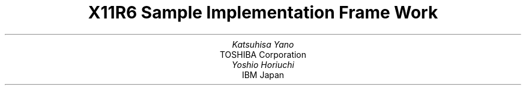 .\" $XConsortium$
.\" To print this out, type tbl macros.t ThisFile | troff -ms
.EH ''''
.OH ''''
.EF ''''
.OF ''''
.fp 6 I
.fp 7 C
.fp 8 CB
.ps 11
.nr PS 11
\&
.TL
\s+3\fBX11R6 Sample Implementation Frame Work\fP\s-3
.sp 2
.AU
Katsuhisa Yano
.AI
TOSHIBA Corporation
.AU
Yoshio Horiuchi
.AI
IBM Japan
.ce 0
.br
\&
.LP
.sp 5
.PS 9
.nr PS 9
.LP
.DS C
X Window System is a trademark of M.I.T.
.sp
Copyright \(co 1994 by TOSHIBA Corporation
.sp
Copyright \(co 1994 by IBM Corporation
.DE
.sp 3
.LP
Permission to use, copy, modify, and distribute this documentation
for any purpose and without fee is hereby granted, provided
that the above copyright notice and this permission notice appear 
in all copies.
TOSHIBA Corporation and IBM Corporation make no representations about 
the suitability for any purpose of the information in this document.
This documentation is provided as is without express or implied warranty.
.ps 11
.nr PS 11
.bp 1
.EH '\fBSample Implementation Frame Work\fP''\fBX11, Release 6\fP'
.OH '\fBSample Implementation Frame Work\fP''\fBX11, Release 6\fP'
.EF ''\fB % \fP''
.OF ''\fB % \fP''
.NH 1
Preface 
.XS \*(SN Preface 
.XE 
.LP 
This document proposes to define the structures, methods and their 
signatures that are expected to be common to all locale dependent 
functions within the Xlib sample implementation.  The following 
illustration (Fig.1) is proposed to outline the separating of 
the components within the sample implementation.  
.LP
.\" figure start
.in +1c
... 0.237 5.796 5.24 10.14
... 0.000i 4.344i 5.003i 0.000i
.nr 00 \n(.u
.nf
.PS 4.344i 5.003i 
.br
.ps 11
\h'1.753i'\v'2.130i'\v'-.13m'\L'-1.000i\(br'\v'.13m'
.sp -1
\h'1.753i'\v'1.130i'\l'1.500i'
.sp -1
\h'3.253i'\v'1.130i'\v'-.13m'\L'1.000i\(br'\v'.13m'
.sp -1
\h'3.253i'\v'2.130i'\l'-1.500i'
.sp -1
\h'1.751i'\v'1.628i'\l'1.499i'
.sp -1
\h'2.500i'\v'1.128i'\v'-.13m'\L'0.500i\(br'\v'.13m'
.sp -1
\h'1.875i'\v'1.344i'\h'-0.0m'\v'0.2m'\s12\fRInput\fP
.sp -1
\h'1.875i'\v'1.532i'\h'-0.0m'\v'0.2m'\s12\fRMethod\fP
.sp -1
\h'2.625i'\v'1.344i'\h'-0.0m'\v'0.2m'\s12\fROutput\fP
.sp -1
\h'2.625i'\v'1.532i'\h'-0.0m'\v'0.2m'\s12\fRMethod\fP
.sp -1
\h'1.938i'\v'1.844i'\h'-0.0m'\v'0.2m'\s12\fR<Locl. Serv. API>\fP
.sp -1
\h'2.000i'\v'2.032i'\h'-0.0m'\v'0.2m'\s12\fRX Locale Object\fP
.sp -1
\h'3.503i'\v'1.630i'\v'-.13m'\L'-0.500i\(br'\v'.13m'
.sp -1
\h'3.503i'\v'1.130i'\l'1.500i'
.sp -1
\h'5.003i'\v'1.130i'\v'-.13m'\L'0.500i\(br'\v'.13m'
.sp -1
\h'5.003i'\v'1.630i'\l'-1.500i'
.sp -1
\h'3.625i'\v'1.344i'\h'-0.0m'\v'0.2m'\s12\fRC Library\fP
.sp -1
\h'4.250i'\v'1.532i'\h'-0.0m'\v'0.2m'\s12\fRANSI impl.\fP
.sp -1
\h'0.003i'\v'1.630i'\v'-.13m'\L'-0.500i\(br'\v'.13m'
.sp -1
\h'0.003i'\v'1.130i'\l'1.500i'
.sp -1
\h'1.503i'\v'1.130i'\v'-.13m'\L'0.500i\(br'\v'.13m'
.sp -1
\h'1.503i'\v'1.630i'\l'-1.500i'
.sp -1
\h'0.125i'\v'1.344i'\h'-0.0m'\v'0.2m'\s12\fRLocale Library\fP
.sp -1
\h'0.438i'\v'1.507i'\h'-0.0m'\v'0.2m'\s12\fRnon-AnSI impl.\fP
.sp -1
\h'3.500i'\v'0.782i'\h'-0.0m'\v'0.2m'\s12\fR<<  ANSI/MSE API >>\fP
.sp -1
\h'4.250i'\v'0.969i'\h'-0.0m'\v'0.2m'\h'-\w'\s12\fR(X Contrib)\fP'u/2u'\s12\fR(X Contrib)\fP\h'-\w'\s12\fR(X Contrib)\fP'u/2u'
.sp -1
\h'0.125i'\v'3.094i'\h'-0.0m'\v'0.2m'\s12\fRXLC_XLOCALE\fP
.sp -1
\h'0.125i'\v'3.282i'\h'-0.0m'\v'0.2m'\s12\fR- MB_CUR_MAX\fP
.sp -1
\h'0.125i'\v'3.444i'\h'-0.0m'\v'0.2m'\s12\fR- codeset info\fP
.sp -1
\h'0.125i'\v'3.607i'\h'-0.0m'\v'0.2m'\s12\fRo char/charset\fP
.sp -1
\h'0.125i'\v'3.769i'\h'-0.0m'\v'0.2m'\s12\fRo conv/charset\fP
.sp -1
\h'0.003i'\v'3.880i'\v'-.13m'\L'-1.000i\(br'\v'.13m'
.sp -1
\h'0.003i'\v'2.880i'\l'1.500i'
.sp -1
\h'1.503i'\v'2.880i'\v'-.13m'\L'1.000i\(br'\v'.13m'
.sp -1
\h'1.503i'\v'3.880i'\l'-1.500i'
.sp -1
\h'1.875i'\v'3.094i'\h'-0.0m'\v'0.2m'\s12\fRXLC_FONTSET\fP
.sp -1
\h'1.875i'\v'3.282i'\h'-0.0m'\v'0.2m'\s12\fR- fonset info\fP
.sp -1
\h'1.875i'\v'3.444i'\h'-0.0m'\v'0.2m'\s12\fR- charset info\fP
.sp -1
\h'1.875i'\v'3.607i'\h'-0.0m'\v'0.2m'\s12\fR- font/charset\fP
.sp -1
\h'1.875i'\v'3.769i'\h'-0.0m'\v'0.2m'\s12\fR- XLFD, GL/GR\fP
.sp -1
\h'1.753i'\v'3.880i'\v'-.13m'\L'-1.000i\(br'\v'.13m'
.sp -1
\h'1.753i'\v'2.880i'\l'1.500i'
.sp -1
\h'3.253i'\v'2.880i'\v'-.13m'\L'1.000i\(br'\v'.13m'
.sp -1
\h'3.253i'\v'3.880i'\l'-1.500i'
.sp -1
\h'3.625i'\v'3.444i'\h'-0.0m'\v'0.2m'\s12\fR- codeset info\fP
.sp -1
\h'3.625i'\v'3.607i'\h'-0.0m'\v'0.2m'\s12\fRo char/charset\fP
.sp -1
\h'3.625i'\v'3.769i'\h'-0.0m'\v'0.2m'\s12\fRo conv/charset\fP
.sp -1
\h'3.625i'\v'3.282i'\h'-0.0m'\v'0.2m'\s12\fR- MB_CUR_MAX\fP
.sp -1
\h'3.625i'\v'3.094i'\h'-0.0m'\v'0.2m'\s12\fRlocaledef DB\fP
.sp -1
\h'3.503i'\v'3.880i'\v'-.13m'\L'-1.000i\(br'\v'.13m'
.sp -1
\h'3.503i'\v'2.880i'\l'1.500i'
.sp -1
\h'5.003i'\v'2.880i'\v'-.13m'\L'1.000i\(br'\v'.13m'
.sp -1
\h'5.003i'\v'3.880i'\l'-1.500i'
.sp -1
\h'0.753i'\v'0.250i'\D'l0.000i -0.250i'
.sp -1
\h'0.753i'\l'3.500i'
.sp -1
\h'4.253i'\D'l0.000i 0.250i'
.sp -1
\h'4.253i'\v'0.250i'\l'-3.500i'
.sp -1
\h'2.500i'\v'0.157i'\h'-0.0m'\v'0.2m'\h'-\w'\s12\fRApplication\fP'u/2u'\s12\fRApplication\fP\h'-\w'\s12\fRApplication\fP'u/2u'
.sp -1
\v'0.782i'\h'-0.0m'\v'0.2m'\s12\fR<<  ANSI/MSE API >>\fP
.sp -1
\h'0.751i'\v'0.969i'\h'-0.0m'\v'0.2m'\h'-\w'\s12\fR(X Contrib)\fP'u/2u'\s12\fR(X Contrib)\fP\h'-\w'\s12\fR(X Contrib)\fP'u/2u'
.sp -1
\h'2.500i'\v'2.128i'\v'-.13m'\L'0.749i\(br'\v'.13m'
.sp -1
\h'2.475i'\v'2.777i'\D'l0.025i 0.100i'
.sp -1
\h'2.525i'\v'2.777i'\D'l-0.025i 0.100i'
.sp -1
\h'2.500i'\v'2.315i'\D'l-0.250i 0.187i'
.sp -1
\h'2.250i'\v'2.502i'\l'-1.124i'
.sp -1
\h'1.126i'\v'2.502i'\v'-.13m'\L'0.375i\(br'\v'.13m'
.sp -1
\h'1.101i'\v'2.777i'\D'l0.025i 0.100i'
.sp -1
\h'1.151i'\v'2.777i'\D'l-0.025i 0.100i'
.sp -1
\h'2.500i'\v'2.315i'\D'l0.250i 0.187i'
.sp -1
\h'2.750i'\v'2.502i'\l'1.125i'
.sp -1
\h'3.875i'\v'2.502i'\v'-.13m'\L'0.375i\(br'\v'.13m'
.sp -1
\h'3.850i'\v'2.777i'\D'l0.025i 0.100i'
.sp -1
\h'3.900i'\v'2.777i'\D'l-0.025i 0.100i'
.sp -1
\h'0.376i'\v'1.628i'\v'-.13m'\L'1.249i\(br'\v'.13m'
.sp -1
\h'0.351i'\v'2.777i'\D'l0.025i 0.100i'
.sp -1
\h'0.401i'\v'2.777i'\D'l-0.025i 0.100i'
.sp -1
\h'4.625i'\v'1.628i'\v'-.13m'\L'1.249i\(br'\v'.13m'
.sp -1
\h'4.600i'\v'2.777i'\D'l0.025i 0.100i'
.sp -1
\h'4.650i'\v'2.777i'\D'l-0.025i 0.100i'
.sp -1
\h'2.125i'\v'0.253i'\v'-.13m'\L'0.375i\(br'\v'.13m'
.sp -1
\h'2.100i'\v'0.528i'\D'l0.025i 0.100i'
.sp -1
\h'2.150i'\v'0.528i'\D'l-0.025i 0.100i'
.sp -1
\h'2.875i'\v'0.253i'\v'-.13m'\L'0.375i\(br'\v'.13m'
.sp -1
\h'2.850i'\v'0.528i'\D'l0.025i 0.100i'
.sp -1
\h'2.900i'\v'0.528i'\D'l-0.025i 0.100i'
.sp -1
\h'1.126i'\v'0.253i'\v'-.13m'\L'0.375i\(br'\v'.13m'
.sp -1
\h'1.101i'\v'0.528i'\D'l0.025i 0.100i'
.sp -1
\h'1.151i'\v'0.528i'\D'l-0.025i 0.100i'
.sp -1
\h'3.875i'\v'0.253i'\v'-.13m'\L'0.375i\(br'\v'.13m'
.sp -1
\h'3.850i'\v'0.528i'\D'l0.025i 0.100i'
.sp -1
\h'3.900i'\v'0.528i'\D'l-0.025i 0.100i'
.sp -1
\v'4.002i'\D'l0.125i 0.125i'
.sp -1
\h'0.125i'\v'4.127i'\l'3.000i'
.sp -1
\h'3.125i'\v'4.127i'\D'l0.125i -0.125i'
.sp -1
\h'3.500i'\v'4.002i'\D'l0.125i 0.125i'
.sp -1
\h'3.625i'\v'4.127i'\l'1.250i'
.sp -1
\h'4.875i'\v'4.127i'\D'l0.125i -0.125i'
.sp -1
\h'1.626i'\v'4.344i'\h'-0.0m'\v'0.2m'\h'-\w'\s12\fRXLocale Source (X Core)\fP'u/2u'\s12\fRXLocale Source (X Core)\fP\h'-\w'\s12\fRXLocale Source (X Core)\fP'u/2u'
.sp -1
\h'4.250i'\v'4.344i'\h'-0.0m'\v'0.2m'\h'-\w'\s12\fRSystem LOcale Source\fP'u/2u'\s12\fRSystem LOcale Source\fP\h'-\w'\s12\fRSystem LOcale Source\fP'u/2u'
.sp -1
\h'2.500i'\v'0.782i'\h'-0.0m'\v'0.2m'\h'-\w'\s12\fRXLib API\fP'u/2u'\s12\fRXLib API\fP\h'-\w'\s12\fRXLib API\fP'u/2u'
.sp -1
\h'2.500i'\v'0.969i'\h'-0.0m'\v'0.2m'\h'-\w'\s12\fR(X Core)\fP'u/2u'\s12\fR(X Core)\fP\h'-\w'\s12\fR(X Core)\fP'u/2u'
.sp -1
\h'1.751i'\v'0.782i'\h'-0.0m'\v'0.2m'\s12\fR<<\fP
.sp -1
\h'3.063i'\v'0.782i'\h'-0.0m'\v'0.2m'\s12\fR>>\fP
.sp -1
.sp 1+4.344i
.PE
.if \n(00 .fi
.in -1c
.\" figure end
.LP
.ce
.sp 6p
Fig.1 : Frame Work of Locale Service API Proposal
.LP
Generally speaking, the internationalized portion of Xlib (Locale
Dependent X, LDX) consists of three objects;
locale (LC) , input method (IM) and output method (OM).
The LC provides a set of information that depends on user's language
environment.  The IM manages text inputing, and the OM manages text
drawing.  Both IM and OM highly depend on LC data.
.LP
In X11R5, there are two sample implementations, Ximp and Xsi, for
Xlib internationalization.  But in both implementations, IM and OM
actually refer the private extension of LC.  It breaks coexistence 
of these two sample implementations.  For example, if a user creates 
a new OM for special purpose as a part of Ximp, it will not work with 
Xsi.
.LP
As a solution of this problem, we propose to define the standard
APIs between these three objects, and define the structure that are
common to these objects.
.LP
.NH 1
Objective
.XS \*(SN Objective
.XE 
.LP 
.IP \(bu
Explain the current X11R6 sample implementation
.IP \(bu
Document the common set of locale dependent interfaces
.IP \(bu
Provide more flexible pluggable layer
.LP
.NH 1
Locale Object Binding Functions
.XS \*(SN Locale Object Binding Functions
.XE 
.LP 
This chapter describes functions related locale object binding for
implementing the pluggable layer.
.LP
A locale loader is an entry point for locale object, which
instantiates XLCd object and binds locale methods with specified
locale name. The behavior of loader is implementation dependent.
And, what kind of loaders are available is also implementation
dependent.
.LP
The loader is called in 
.PN _XOpenLC, 
but caller of 
.PN _XOpenLC 
does not need to care about its inside.  For example, if the loader is
implemented with dynamic load functions, and the dynamic module is
expected to be unloaded when the corresponding XLCd is freed,
close methods of XLCdMethods should handle unloading.
.LP
.sp
\fBInitializing a locale loader list\fP
.LP
.FD 0
void _XlcInitLoader()
.FN
The 
.PN _XlcInitLoader
function initializes the locale loader list with vendor specific 
manner.  Each loader is registered with calling
.PN _XlcAddLoader.
The number of loaders and their order in the loader list is
implementation dependent.
.sp
.LP
\fBAdd a loader\fP
.LP
.Ds 0
.TA .5i 2.5i
.ta .5i 2.5i
typedef XLCd (*XLCdLoadProc)(\f6name\fP);
      char \f6*name\fP;

typedef int XlcPosition;
.De
.TS
lw(.5i) lw(2i) lw(2i).
T{
#define
T}	T{
XlcHead
T}	T{
 0
T}
T{
#define
T}	T{
XlcTail
T}	T{
-1
T}
.TE
.LP
.FD 0
Bool _XlcAddLoader(\f6proc, position\fP)
.br
      XLCdLoadProc \f6proc\fP;
.br
      XlcPosition \f6position\fP;
.FN
.LP
The 
.PN _XlcAddLoader
function registers the specified locale loader ``\f6proc\fP'' to the 
internal loader list.  The position specifies that the loader 
``\f6proc\fP'' should be placed in the top of the loader list(XlcHead) 
or last(XlcTail).
.LP
The object loader is called from the top of the loader list in order,
when calling time.
.sp
.LP
\fBRemove a loader\fP
.LP
.FD 0
void _XlcRemoveLoader(\f6proc\fP)
.br
      XLCdLoadProc \f6proc\fP;
.FN
.LP
The 
.PN _XlcRemoveLoader
function removes the locale loader specified by ``\f6proc\fP'' from the 
loader list.
.LP
Current implementation provides following locale loaders;
.DS
.PN _XlcDefaultLoader
.PN _XlcGenericLoader
.PN _XlcEucLoader
.PN _XlcSjisLoader
.PN _XlcUtfLoader
.PN _XaixOsDynamicLoad
.DE
.LP
.NH 1
Locale Method Interface
.XS \*(SN Locale Method Interface
.XE 
.LP 
This chapter describes the locale method API, which is a set of 
accessible functions from both IM and OM parts.
The locale method API provides the functionalities;  obtaining locale
dependent information, handling charset, converting text, etc.
.LP
As a result of using these APIs instead of accessing vender private
extension of the locale object, we can keep locale, IM and OM
independently each other.
.LP
.NH 1
Locale Method Functions
.XS \*(SN Locale Method Functions
.XE 
.LP 
\fBOpen a Locale Method\fP
.LP
.FN 0
XLCd _XOpenLC(\f6name\fP)
.br
      char \f6*name\fP;
.FN
.LP
The 
.PN _XOpenLC
function opens a locale method which corresponds to the
specified locale name.  
.PN _XOpenLC
calls a locale object loader, which is registered via 
.PN _XlcAddLoader into the internal loader list.  If the called loader 
is valid and successfully opens a locale, 
.PN _XOpenLC
returns the XLCd.  If the loader is invalid or failed to open a locale,
.PN _XOpenLC
calls the next loader.  If all registered loaders cannot open a locale, 
.PN _XOpenLC
returns NULL.
.LP
.FD 0
XLCd _XlcCurrentLC()
.FN
.LP
The 
.PN _XlcCurrentLC
function returns an XLCd that are bound to current locale.
.sp
.LP
\fBClose a Locale Method\fP
.LP
.FN 0
void _XCloseLC(\f6lcd\fP)
.br
      XLCd \f6lcd\fP;
.FN
.LP
The 
.PN _XCloseLC
function close a locale method the specified lcd.
.sp
.LP
\fBObtain Locale Method values\fP
.LP
.FN 0
char * _XGetLCValues(\f6lcd\fP, ...)
.br
      XLCd \f6lcd\fP;
.FN
.LP
The 
.PN _XGetLCValues
function returns NULL if no error occurred; otherwise, it returns the 
name of the first argument that could not be obtained.
The following values are defined as standard arguments. Other values
are implementation dependent.
.LP
.TS H
tab(:);
l l l.
_
.sp 6p
.B
Name:Type:Description
.sp 6p
_
.sp 6p
.TH
.R
XlcNCodeset:char*:codeset part of locale name
XlcNDefaultString:char*:XDefaultString()
XlcNEncodingName:char*:encoding name
XlcNLanguage:char*:language part of locale name
XlcNMbCurMax:int:ANSI C MB_CUR_MAX
XlcNStateDependentEncoding:Bool:is state-dependent encoding or not
XlcNTerritory:char*:territory part of locale name
.sp 6p
_
.TE
.LP
.NH 1
Charset functions
.XS \*(SN 
Charset functions
.XE 
.LP 
The XlcCharSet is an identifier which represents a subset of characters
(character set) in the locale object. 
.LP
.Ds 0
.TA .5i 2.5i
.ta .5i 2.5i
typedef enum {
      XlcUnknown, XlcC0, XlcGL, XlcC1, XlcGR, XlcGLGR, XlcOther
} XlcSide;

typedef struct _XlcCharSetRec *XlcCharSet;

typedef struct {
      char *name;
      XPointer value;
} XlcArg, *XlcArgList;

typedef char* (*XlcGetCSValuesProc)(\f6charset\fP, \f6args\fP, \f6num_args\fP);
      XlcCharSet \f6charset\fP;
      XlcArgList \f6args\fP;
      int \f6num_args\fP;

typedef struct _XlcCharSetRec {
      char *name;
      XrmQuark xrm_name;
      char *encoding_name;
      XrmQuark xrm_encoding_name;
      XlcSide side;
      int char_size;
      int set_size;
      char *ct_sequence; 
      XlcGetCSValuesProc get_values;
} XlcCharSetRec;
.De
.sp
.LP
\fBGet an XlcCharSet\fP
.LP
.FD 0
XlcCharSet _XlcGetCharSet(\f6name\fP)
.br
      char \f6*name\fP;
.FN
.LP
The 
.PN _XlcGetCharSet
function gets an XlcCharSet which corresponds to the charset name 
specified by ``\f6name\fP''.  
.PN _XlcGetCharSet 
returns NULL, if no XlcCharSet bound to specified ``\f6name\fP''.
.LP
The following character sets are pre-registered.
.LP
.TS H
tab(@);
l l.
_
.sp 6p
.B
Name@Description
.sp 6p
_
.sp 6p
.TH
.R
ISO8859-1:GL@7-bit ASCII graphics (ANSI X3.4-1968),
@Left half of ISO 8859 sets
JISX0201.1976-0:GL@Left half of JIS X0201-1976 (reaffirmed 1984),
@8-Bit Alphanumeric-Katakana Code
.sp
ISO8859-1:GR@Right half of ISO 8859-1, Latin alphabet No. 1
ISO8859-2:GR@Right half of ISO 8859-2, Latin alphabet No. 2
ISO8859-3:GR@Right half of ISO 8859-3, Latin alphabet No. 3
ISO8859-4:GR@Right half of ISO 8859-4, Latin alphabet No. 4
ISO8859-7:GR@Right half of ISO 8859-7, Latin/Greek alphabet
ISO8859-6:GR@Right half of ISO 8859-6, Latin/Arabic alphabet
ISO8859-8:GR@Right half of ISO 8859-8, Latin/Hebrew alphabet
ISO8859-5:GR@Right half of ISO 8859-5, Latin/Cyrillic alphabet
ISO8859-9:GR@Right half of ISO 8859-9, Latin alphabet No. 5
JISX0201.1976-0:GR@Right half of JIS X0201-1976 (reaffirmed 1984),
@8-Bit Alphanumeric-Katakana Code
.sp
GB2312.1980-0:GL@GB2312-1980, China (PRC) Hanzi defined as GL
GB2312.1980-0:GR@GB2312-1980, China (PRC) Hanzi defined as GR
JISX0208.1983-0:GL@JIS X0208-1983, Japanese Graphic Character Set
@defined as GL
JISX0208.1983-0:GR@JIS X0208-1983, Japanese Graphic Character Set
@defined as GR
KSC5601.1987-0:GL@KS C5601-1987, Korean Graphic Character Set
@defined as GL
KSC5601.1987-0:GR@KS C5601-1987, Korean Graphic Character Set
@defined as GR
JISX0212.1990-0:GL@JIS X0212-1990, Japanese Graphic Character Set
@defined as GL
JISX0212.1990-0:GR@JIS X0212-1990, Japanese Graphic Character Set
@defined as GR
.\" CNS11643.1986-0:GL
.\" CNS11643.1986-1:GL
.\" TIS620.2533-1:GR
.sp 6p
_
.TE
.LP
.sp
\fBAdd an XlcCharSet\fP
.LP
.FD 0
Bool _XlcAddCharSet(\f6charset\fP)
      XlcCharSet \f6charset\fP;
.FN
.LP
The 
.PN _XlcAddCharSet
function registers XlcCharSet specified by ``\f6charset\fP''.
.LP
.sp
\fBObtain Character Set values\fP
.LP
.FD 0
char * _XlcGetCSValues(\f6charset\fP, ...)
.br
      XlcCharSet \f6charset\fP;
.FN
.LP
The 
.PN _XlcGetCSValues
function returns NULL if no error occurred; 
otherwise, it returns the name of the first argument that could not 
be obtained.  The following values are defined as standard arguments. 
Other values are implementation dependent.
.LP
.TS H
tab(:);
l l l.
_
.sp 6p
.B
Name:Type:Description
.sp 6p
_
.sp 6p
.TH
.R
XlcNName:char*:charset name
XlcNEncodingName:char*:XLFD CharSet Registry and Encoding
XlcNSide:XlcSide:charset side (GL, GR, ...)
XlcNCharSize:int:number of octets per character
XlcNSetSize:int:number of character sets
XlcNControlSequence:char*:control sequence of Compound Text
.sp 6p
_
.TE
.LP
.NH 1
Converter Functions
.XS \*(SN Converter Functions
.XE 
.LP 
We provide a set of the common converter APIs, that are independent 
from both of source and destination text type.
.LP
.Ds 0
.TA .5i 2.5i
.ta .5i 2.5i
typedef struct _XlcConvRec *XlcConv;

typedef void (*XlcCloseConverterProc)(\f6conv\fP);
      XlcConv \f6conv\fP;

typedef int (*XlcConvertProc)(\f6conv\fP, \f6from\fP, \f6from_left\fP, \f6to\fP, \f6to_left\fP, \f6args\fP, \f6num_args\fP);
      XlcConv \f6conv\fP;
      XPointer \f6*from\fP;
      int \f6*from_left\fP;
      XPointer \f6*to\fP;
      int \f6*to_left\fP;
      XPointer \f6*args\fP;
      int \f6num_args\fP;

typedef void (*XlcResetConverterProc)(\f6conv\fP);
      XlcConv \f6conv\fP;

typedef struct _XlcConvMethodsRec {
      XlcCloseConverterProc close;
      XlcConvertProc convert;
      XlcResetConverterProc reset;
} XlcConvMethodsRec, *XlcConvMethods;

typedef struct _XlcConvRec {
    XlcConvMethods methods;
    XPointer state;
} XlcConvRec;
.De
.LP
.sp
\fBOpen a converter\fP
.LP
.FD 0
XlcConv _XlcOpenConverter(\f6from_lcd\fP, \f6from_type\fP, \f6to_lcd\fP, \f6to_type\fP)
.br
      XLCd \f6from_lcd\fP;
.br
      char \f6*from_type\fP;
.br
      XLCd \f6to_lcd\fP;
.br
      char \f6*to_type\fP;
.FN
.LP
.PN _XlcOpenConverter 
function opens the converter which converts a text from specified 
``\f6from_type\fP'' to specified ``\f6to_type\fP'' encoding.  If the 
function cannot find proper converter or cannot open a corresponding 
converter, it returns NULL.  Otherwise, it returns the conversion 
descriptor.
.LP
The following types are pre-defined. Other types are implementation
dependent.
.LP
.TS H
tab(:);
l l l l.
_
.sp 6p
.B
Name:Type:Description:Arguments
.sp 6p
_
.sp 6p
.TH
.R
XlcNMultiByte:char *:multibyte:-
XlcNWideChar:wchar_t *:wide character:-
XlcNCompoundText:char *:COMPOUND_TEXT:-
XlcNString:char *:STRING:-
XlcNCharSet:char *:per charset:XlcCharSet
XlcNChar:char *:per character:XlcCharSet
.sp 6p
_
.TE
.LP
.sp
\fBClose a converter\fP
.LP
.FD 0
void _XlcCloseConverter(\f6conv\fP)
.br
      XlcConv \f6conv\fP;
.FN
.LP
The 
.PN _XlcCloseConverter
function closes the specified converter ``\f6conv\fP''.
.LP
.sp
\fBCode conversion\fP
.LP
.FD 0
int _XlcConvert(\f6conv\fP, \f6from\fP, \f6from_left\fP, \f6to\fP, \f6to_left\fP, \f6args\fP, \f6num_args\fP)
.br
      XlcConv \f6conv\fP;
.br
      XPointer \f6*from\fP;
.br
      int \f6*from_left\fP;
.br
      XPointer \f6*to\fP;
.br
      int \f6*to_left\fP;
.br
      XPointer \f6*args\fP;
.br
      int \f6num_args\fP;
.FN
.LP
The 
.PN _XlcConvert
function converts a sequence of characters from one type, in the array 
specified by ``\f6from\fP'', into a sequence of corresponding characters 
in another type, in the array specified by ``\f6to\fP''.  The types are 
those specified in the 
.PN _XlcOpenConverter() 
call that returned the conversion descriptor, ``\f6conv\fP''.
The arguments ``\f6from\fP'', ``\f6from_left\fP'', ``\f6to\fP'' and 
``\f6to_left\fP'' have the same specification of XPG4 iconv function.
.LP
For state-dependent encodings, the conversion descriptor ``\f6conv\fP''
is placed into its initial shift state by a call for which ``\f6from\fP'' 
is a NULL pointer, or for which ``\f6from\fP'' points to a null pointer.
.LP
The following 2 converters prepared by locale returns appropriate 
charset (XlcCharSet) in an area pointed by args[0].
.LP
.TS
tab(:);
l l l.
_
.sp 6p
.B
From:To:Description
.sp 6p
_
.sp 6p
.R
XlcNMultiByte:XlcNCharSet:Segmentation (Decomposing)
XlcNWideChar:XlcNCharSet:Segmentation (Decomposing)
.sp 6p
_
.TE
.LP
The conversion, from XlcNMultiByte/XlcNWideChar to XlcNCharSet,
extracts a segment which has same charset encoding characters.
More than one segment cannot be converted in a call.
.LP
.sp
\fBReset a converter\fP
.LP
.FD 0
void _XlcResetConverter(\f6conv\fP)
.br
      XlcConv \f6conv\fP;
.FN
.LP
The 
.PN _XlcResetConverter 
function reset the specified converter ``\f6conv\fP''.
.LP
.sp
\fBRegister a converter\fP
.LP
.Ds 0
.TA .5i 2.5i
.ta .5i 2.5i
typedef XlcConv (*XlcOpenConverterProc)(\f6from_lcd\fP, \f6from_type\fP, \f6to_lcd\fP, \f6to_type\fP);
      XLCd \f6from_lcd\fP;
      char \f6*from_type\fP;
      XLCd \f6to_lcd\fP;
      char \f6*to_type\fP;
.De
.LP
.FD 0
Bool _XlcSetConverter(\f6from_lcd\fP, \f6from\fP, \f6to_lcd\fP, \f6to\fP, \f6converter\fP)
.br
      XLCd \f6from_lcd\fP;
.br
      char \f6*from\fP;
.br
      XLCd \f6to_lcd\fP;
.br
      char \f6*to\fP;
.br
      XlcOpenConverterProc \f6converter\fP;
.FN
.LP
The \fBXlcSetConverter\fP function registers a converter which convert 
from ``\f6from_type\fP'' to ``\f6to_type\fP'' into the converter list 
(in the specified XLCd).
.LP
.NH 1
X Locale Database functions
.XS \*(SN X Locale Database functions
.XE 
.LP 
X Locale Database contains the subset of user's environment that
depends on language.  The following APIs are provided for accessing
X Locale Database and other locale relative files.
.LP
For more detail about  X Locale Database, please refer
X Locale Database Definition document.
.LP
.sp
\fBGet a resource from database\fP
.LP
.FD 0
void _XlcGetResource(\f6lcd\fP, \f6category\fP, \f6class\fP, \f6value\fP, \f6count\fP)
.br
      XLCd \f6lcd\fP;
.br
      char \f6*category\fP;
.br
      char \f6*class\fP;
.br
      char \f6***value\fP;
.br
      int \f6*count\fP;
.FN
.LP
The 
.PN _XlcGetResource
function obtains a locale dependent data which is associated with the 
locale of specified ``\f6lcd\fP''.
The locale data is provided by system locale or by X Locale Database 
file, and what kind of data is available is implementation dependent.
.LP
The specified ``\f6category\fP'' and ``\f6class\fP'' are used for 
finding out the objective locale data.
.LP
The returned  value is returned in value argument in string list form,
and the returned count shows the number of strings in the value.
.LP
The returned value is owned by locale method, and should not be modified 
or freed by caller.
.LP
.sp
\fBGet a locale relative file name\fP
.LP
.FD 0
char * _XlcFileName(\f6lcd\fP, \f6category\fP)
.br
      XLCd \f6lcd\fP;
.br
      char \f6*category\fP;
.FN
.LP
The 
.PN _XlcFileName 
functions returns a file name which is bound to the specified ``\f6lcd\fP'' 
and ``\f6category\fP'', as a null-terminated string.  If no file name can 
be found, or there is no readable file for the found file name, 
.PN _XlcFileName
returns NULL.  The returned file name should be freed by caller.
.LP
The rule for searching a file name is implementation dependent.
In current implementation, 
.PN _XlcFileName 
uses ``{category}.dir'' file as mapping table, which has pairs of 
strings, a full locale name and a corresponding file name.
.LP
.NH 1
Utility Functions
.XS \*(SN Utility Functions
.XE 
.LP 
\fBCompare Latin-1 strings\fP
.LP
.FD 0
int _XlcCompareISOLatin1(\f6str1\fP, \f6str2\fP)
.br
      char \f6*str1\fP, \f6*str2\fP;
.FN
.FD 0
int _XlcNCompareISOLatin1(\f6str1\fP, \f6str2\fP, \f6len\fP)
.br
      char \f6*str1\fP, \f6*str2\fP;
.br
      int \f6len\fP;
.FN
.LP
The 
.PN _XlcCompareIsoLatin1 
function to compares two ISO-8859-1 strings.  Bytes representing lower 
case letters are converted to upper case before making the comparison.  
The value returned is an integer less than, equal to, or greater than 
zero, depending on whether ``\f6str1\fP'' is lexicographicly less than, 
equal to, or greater than ``\f6str2\fP''.
.LP 
The 
.PN _XlcNCompareIsoLatin1
function is identical to 
.PN _XlcCompareISOLatin1,
except that at most ``\f6len\fP'' bytes are compared.
.LP
.sp
\fBResource Utility\fP
.LP
.FD 0
int XlcNumber(\f6array\fP)
      ArrayType \f6array\fP;
.FN
.LP
Similar to XtNumber.
.LP
.FD 0
void _XlcCopyFromArg(\f6src\fP, \f6dst\fP, \f6size\fP)
.br
      char \f6*src\fP;
.br
      char \f6*dst\fP;
.br
      int \f6size\fP;
.FN
.FD 0
void _XlcCopyToArg(\f6src\fP, \f6dst\fP, \f6size\fP)
.br
      char \f6*src\fP;
.br
      char \f6**dst\fP;
.br
      int \f6size\fP;
.FN
.LP
Similar to 
.PN _XtCopyFromArg 
and 
.PN _XtCopyToArg.
.LP
.FD 0
void _XlcCountVaList(\f6var\fP, \f6count_ret\fP)
.br
      va_list \f6var\fP;
.br
      int \f6*count_ret\fP;
.FN
.LP
Similar to 
.PN _XtCountVaList.
.LP
.FD 0
void _XlcVaToArgList(\f6var\fP, \f6count\fP, \f6args_ret\fP)
.br
      va_list \f6var\fP;
.br
      int \f6count\fP;
.br
      XlcArgList \f6*args_ret\fP;
.FN
.LP
Similar to 
.PN _XtVaToArgList.
.LP
.Ds 0
.TA .5i 2.5i
.ta .5i 2.5i
typedef struct _XlcResource {
      char *name;
      XrmQuark xrm_name;
      int size;
      int offset;
      unsigned long mask;
} XlcResource, *XlcResourceList;
.De
.LP
.TS
lw(.5i) lw(2i) lw(2i).
T{
#define
T}	T{
XlcCreateMask
T}	T{
(1L<<0)
T}
T{
#define
T}	T{
XlcDefaultMask
T}	T{
(1L<<1)
T}
T{
#define
T}	T{
XlcGetMask
T}	T{
(1L<<2)
T}
T{
#define
T}	T{
XlcSetMask
T}	T{
(1L<<3)
T}
T{
#define
T}	T{
XlcIgnoreMask
T}	T{
(1L<<4)
T}
.TE
.LP
.FD 0
void _XlcCompileResourceList(\f6resources\fP, \f6num_resources\fP)
.br
      XlcResourceList \f6resources\fP;
.br
      int \f6num_resources\fP;
.FN
.LP
Similar to 
.PN _XtCompileResourceList.
.LP
.FD 0
char * _XlcGetValues(\f6base\fP, \f6resources\fP, \f6num_resources\fP, \f6args\fP, \f6num_args\fP, \f6mask\fP)
.br
      XPointer \f6base\fP;
.br
      XlcResourceList \f6resources\fP;
.br
      int \f6num_resources\fP;
.br
      XlcArgList \f6args\fP;
.br
      int \f6num_args\fP;
.br
      unsigned long \f6mask\fP;
.FN
.LP
Similar to XtGetSubvalues.
.LP
.FD 0
char * _XlcSetValues(\f6base\fP, \f6resources\fP, \f6num_resources\fP, \f6args\fP, \f6num_args\fP, \f6mask\fP)
.br
      XPointer \f6base\fP;
.br
      XlcResourceList \f6resources\fP;
.br
      int \f6num_resources\fP;
.br
      XlcArgList \f6args\fP;
.br
      int \f6num_args\fP;
.br
      unsigned long \f6mask\fP;
.FN
.LP
Similar to XtSetSubvalues.
.LP
.sp
\fBANSI C Compatible Functions\fP
.LP
The following are ANSI C/MSE Compatible Functions for non-ANSI C environment.
.LP
.FD 0
int _Xmblen(\f6str\fP, \f6len\fP)
.br
      char \f6*str\fP;
.br
      int \f6len\fP;
.FN
.LP
The 
.PN _Xmblen 
function returns the number of characters pointed to by ``\f6str\fP''.  
Only ``\f6len\fP'' bytes in ``\f6str\fP'' are used in determining the 
character count returned.  ``\f6Str\fP'' may point at characters from 
any valid codeset in the current locale.
.LP 
The call 
.PN _Xmblen
is equivalent to
.RS
_Xmbtowc(_Xmbtowc((\f6wchar_t*\fP)NULL, \f6str\fP, \f6len\fP))
.RE
.LP
.FD 0
int _Xmbtowc(\f6wstr\fP, \f6str\fP, \f6len\fP)
.br
      wchar_t \f6*wstr\fP;
.br
      char \f6*str\fP;
.br
      int \f6len\fP;
.FN
.LP
The 
.PN _Xmbtowc
function converts the character(s) pointed to by ``\f6str\fP'' 
to their wide character representation(s) pointed to by ``\f6wstr\fP''.  
``\f6Len\fP'' is the number of bytes in ``\f6str\fP'' to be converted.  
The return value is the number of characters converted.
.LP 
The call 
.PN _Xmbtowc
is equivalent to
.RS
_Xlcmbtowc((XLCd)NULL, \f6wstr\fP, \f6str\fP, \f6len\fP)
.RE
.LP
.FD 0
int _Xlcmbtowc(\f6lcd\fP, \f6wstr\fP, \f6str\fP, \f6len\fP)
.br
      XLCd \f6lcd\fP;
.br
      wchar_t \f6*wstr\fP;
.br
      char \f6*str\fP;
.br
      int \f6len\fP;
.FN
.LP
The 
.PN _Xlcmbtowc
function is identical to 
.PN _Xmbtowc, 
except that it requires the ``\f6lcd\fP'' argument.  If ``\f6lcd\fP'' 
is (XLCd) NULL, 
.PN _Xlcmbtowc, 
calls 
.PN _XlcCurrentLC 
to determine the current locale.
.LP 
.FD 0
int _Xwctomb(\f6str\fP, \f6wc\fP)
.br
      char \f6*str\fP;
.br
      wchar_t \f6wc\fP;
.FN
.LP
The 
.PN _Xwctomb 
function converts a single wide character pointed to by ``\f6wc\fP'' to 
its multibyte representation pointed to by ``\f6str\fP''.  
On success, the return value is 1.
.LP 
The call 
.PN _Xwctomb
is equivalent to
.RS
_Xlcwctomb((XLCd)NULL, \f6str\fP, \f6wstr\fP)
.RE
.LP
.FD 0
int _Xlcwctomb(\f6lcd\fP, \f6str\fP, \f6wc\fP)
.br
      XLCd \f6lcd\fP;
.br
      char \f6*str\fP;
.br
      wchar_t \f6wc\fP;
.FN
.LP
The 
.PN _Xlcwctomb
function is identical to _Xwctomb, except that it requires the 
``\f6lcd\fP'' argument.  If ``\f6lcd\fP'' is (XLCd) NULL, 
.PN _Xlcwctomb, 
calls 
.PN _XlcCurrentLC 
to determine the current locale.
.LP
.FD 0
int _Xmbstowcs(\f6wstr\fP, \f6str\fP, \f6len\fP)
.br
      wchar_t \f6*wstr\fP;
.br
      char \f6*str\fP;
.br
      int \f6len\fP;
.FN
.LP
The 
.PN _Xmbstowcs
function converts the NULL-terminated string pointed to by ``\f6str\fP'' 
to its wide character string representation pointed to by ``\f6wstr\fP''.
``\f6Len\fP'' is the number of characters in ``\f6str\fP'' to be converted.
.LP
The call 
.PN _Xmbstowcs
is equivalent to
.RS
_Xlcmbstowcs((XLCd)NULL, \f6wstr\fP, \f6str\fP, \f6len\fP)
.RE
.LP
.FD 0
int _Xlcmbstowcs(\f6lcd\fP, \f6wstr\fP, \f6str\fP, \f6len\fP)
.br
      XLCd \f6lcd\fP;
.br
      wchar_t \f6*wstr\fP;
.br
      char \f6*str\fP;
.br
      int \f6len\fP;
.FN
.LP
The 
.PN _Xlcmbstowcs 
function is identical to _Xmbstowcs, except that it requires the 
``\f6lcd\fP'' argument.  If ``\f6lcd\fP'' is (XLCd) NULL, 
.PN _Xlcmbstowcs, 
calls 
.PN _XlcCurrentLC
to determine the current locale.
.LP
.FD 0
int _Xwcstombs(\f6str\fP, \f6wstr\fP, \f6len\fP)
.br
      char \f6*str\fP;
.br
      wchar_t \f6*wstr\fP;
.br
      int \f6len\fP;
.FN
.LP
The 
.PN _Xwcstombs 
function converts the (wchar_t) NULL terminated wide character string 
pointed to by ``\f6wstr\fP'' to the NULL terminated multibyte string 
pointed to by ``\f6str\fP''.
.LP 
The call 
.PN _Xwcstombs 
is equivalent to
.RS
_Xlcwcstombs((XLCd)NULL, \f6str\fP, \f6wstr\fP, \f6len\fP)
.RE
.LP
.FD 0
int _Xlcwcstombs(\f6lcd\fP, \f6str\fP, \f6wstr\fP, \f6len\fP)
.br
      XLCd \f6lcd\fP;
.br
      char \f6*str\fP;
.br
      wchar_t \f6*wstr\fP;
.br
      int \f6len\fP;
.FN
.LP
The 
.PN _Xlcwcstombs 
function is identical to _Xwcstombs, except that it requires the 
``\f6lcd\fP'' argument.  If ``\f6lcd\fP'' is (XLCd) NULL, 
.PN _Xlcwcstombs, 
calls 
.PN _XlcCurrentLC 
to determine the current locale.
.LP
.FD 0
int _Xwcslen(\f6wstr\fP)
.br
      wchar_t \f6*wstr\fP;
.FN
.LP
The 
.PN _Xwcslen 
function returns the count of wide characters in the (wchar_t) NULL 
terminated wide character string pointed to by ``\f6wstr\fP''.
.LP
.FD 0
wchar_t * _Xwcscpy(\f6wstr1\fP, \f6wstr2\fP)
.br
      wchar_t \f6*wstr1\fP, \f6*wstr2\fP;
.FN
.FD 0
wchar_t * _Xwcsncpy(\f6wstr1\fP, \f6wstr2\fP, \f6len\fP)
.br
      wchar_t \f6*wstr1\fP, \f6*wstr2\fP;
.br
      int \f6len\fP;
.FN
.LP
The 
.PN _Xwcscpy 
function copies the (wchar_t) NULL terminated wide character string 
pointed to by ``\f6wstr2\fP'' to the object pointed at by ``\f6wstr1\fP''.
``\f6Wstr1\fP'' is (wchar_t) NULL terminated.  The return value is a 
pointer to ``\f6wstr1\fP''.
.LP
The 
.PN _Xwcsncpy
function is identical to 
.PN _Xwcscpy, 
except that it copies ``\f6len\fP'' wide characters from the object 
pointed to by ``\f6wstr2\fP'' to the object pointed to ``\f6wstr1\fP''.
.LP
.FD 0
int _Xwcscmp(\f6wstr1\fP, \f6wstr2\fP)
.br
      wchar_t \f6*wstr1\fP, \f6*wstr2\fP;
.FN
.FD 0
int _Xwcsncmp(\f6wstr1\fP, \f6wstr2\fP, \f6len\fP)
.br
      wchar_t \f6*wstr1\fP, \f6*wstr2\fP;
.br
      int \f6len\fP;
.FN
.LP
The 
.PN _Xwcscmp 
function  compares two (wchar_t) NULL terminated wide character strings.  
The value returned is an integer less than, equal to, or greater than zero, 
depending on whether ``\f6wstr1\fP'' is lexicographicly less then, equal to,
or greater than ``\f6str2\fP''.
.LP 
The 
.PN _Xwcsncmp 
function is identical to 
.PN _XlcCompareISOLatin1, 
except that at most ``\f6len\fP'' wide characters are compared.
.sp
.\" --------------------------------------------------------------------
.\" .LP
.\" \fBLocale Method Internal Functions\fP
.\" .LP
.\" .FD 0
.\" XlcCharSet _XlcCreateDefaultCharSet(\f6name\fP, \f6ct_sequence\fP)
.\" .br
.\"       char \f6*name\fP;
.\" .br
.\"       char \f6*ct_sequence\fP;
.\" .FN
.\" .FD 0
.\" Bool _XlcParseCharSet(\f6charset\fP)
.\" .br
.\"       XlcCharSet \f6charset\fP;
.\" .FN
.\" .FD 0
.\" void _XlcGetLocaleDataBase(\f6lcd\fP, \f6category\fP, \f6name\fP, \f6value\fP, \f6count\fP)
.\" .br
.\"       XLCd \f6lcd\fP;
.\" .br
.\"       char \f6*category\fP;
.\" .br
.\"       char \f6*name\fP;
.\" .br
.\"       char \f6***value\fP;
.\" .br
.\"       int \f6*count\fP;
.\" .FN
.\" .FD 0
.\" void _XlcDestroyLocaleDataBase(\f6lcd\fP)
.\" .br
.\"       XLCd \f6lcd\fP;
.\" .FN
.\" .FD 0
.\" XPointer _XlcCreateLocaleDataBase(\f6lcd\fP)
.\" .br
.\"       XLCd \f6lcd\fP;
.\" .FN
.\" .LP
.\" .sp
.\" \fBObtain an locale database path\fP
.\" .LP
.\" .FD 0
.\" int _XlcResolveI18NPath(\f6dir\fP)
.\" .br
.\"       char \f6*dir\fP;
.\" .FN
.\" .LP
.\" The 
.\" .PN _XlcResolveI18NPath 
.\" function returns path name list that is related to X Locale Database.
.\" The obtained path is stored into the array which is pointed by
.\" specified ``\f6dir\fP''.  The path consists of directory paths which 
.\" are separated with colon.
.\" If the environment variable XLOCALEDIR is specified, the path
.\" contains its contents.
.\" .LP
.\" The default path of X Locale Database is implementation dependent.
.\" In current implementation, it's determined in build time.
.\" .LP
.\" .PN _XlcResolveI18NPath 
.\" does not check overflow of the array to which the ``\f6dir\fP'' 
.\" parameter points.  Caller should provide enough buffer to store this 
.\" string.
.\" .LP
.\" .sp
.\" \fBObtain a full locale name\fP
.\" .LP
.\" .FD 0
.\" int _XlcResolveLocaleName(\f6lc_name\fP, \f6full_name\fP, \f6language\fP, \f6territory\fP, \f6codeset\fP)
.\" .br
.\"       char \f6*lc_name\fP;
.\" .br
.\"       char \f6*full_name\fP;
.\" .br
.\"       char \f6*language\fP;
.\" .br
.\"       char \f6*territory\fP;
.\" .br
.\"       char \f6*codeset\fP;
.\" .FN
.\" .LP
.\" The 
.\" .PN _XlcResolveLocaleName 
.\" function returns a full locale name.
.\" The obtained full locale name is stored into the array which is
.\" pointed by specified ``\f6full_name\fP''.
.\" The language, territory and codeset part of the full locale name
.\" are copied to the return arguments, ``\f6language\fP'', 
.\" ``\f6territory\fP'' and ``\f6codeset\fP'', respectively.
.\" NULL can be specified for these arguments.
.\" .LP
.\" The rule for mapping from locale name to full locale name is
.\" implementation dependent.
.\" .LP
.\" .PN _XlcResolveLocaleName 
.\" does not check overflow of the array to which
.\" ``\f6full_name\fP'', ``\f6language\fP'', ``\f6territory\fP'' and 
.\" ``\f6codeset\fP'' parameter point.
.\" Caller should provide enough buffer to store those string.
.\" .LP
.\" In current implementation, 
.\" .PN _XlcResolveLocaleName 
.\" uses locale.alias file as mapping table, which has pairs of strings, 
.\" a locale name and a full locale name.
.\" .LP
.\" .FD 0
.\" int _XlcResolveDBName(\f6lc_name\fP, \f6file_name\fP)
.\" .br
.\"       char \f6*lc_name\fP;
.\" .br
.\"       char \f6*file_name\fP;
.\" .FN
.\" .FD 0 
.\" XLCd _XlcCreateLC(\f6name\fP, \f6methods\fP)
.\" .br
.\"       char \f6*name\fP;
.\" .br
.\"       XLCdMethods \f6methods\fP;
.\" .FN
.\" .FD 0
.\" void _XlcDestroyLC(\f6lcd\fP)
.\" .br
.\"       XLCd \f6lcd\fP;
.\" .FN
.\" .LP
.\" 

